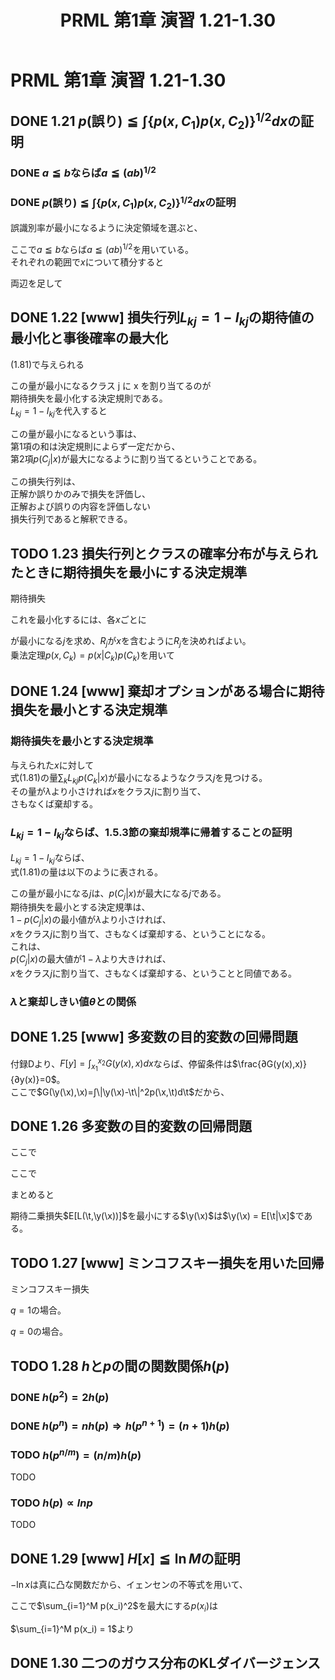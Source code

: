 #+TITLE: PRML 第1章 演習 1.21-1.30
#+HTML_MATHJAX: align:"left" mathml:nil path:"http://cdn.mathjax.org/mathjax/latest/MathJax.js?config=TeX-AMS-MML_HTMLorMML"
#+OPTIONS: author:nil timestamp:nil
#+OPTIONS: num:nil toc:2 \n:t
* PRML 第1章 演習 1.21-1.30
** DONE 1.21 \(p(\text{誤り})≦∫\{p(x,C_1)p(x,C_2)\}^{1/2}dx\)の証明
*** DONE \(a≦b\)ならば\(a≦(ab)^{1/2}\)
\begin{align*}
              a ≦ & b \\
            a^2 ≦ & ab            & \text{ \(a\)は非負だから} \\
    (a^2)^{1/2} ≦ & (ab)^{1/2}    & \text{ \(f(x) = x^{1/2}\)は単調増加だから} \\
              a ≦ & (ab)^{1/2} \\
\end{align*}

*** DONE \(p(\text{誤り})≦∫\{p(x,C_1)p(x,C_2)\}^{1/2}dx\)の証明
誤識別率が最小になるように決定領域を選ぶと、
\begin{align*}
    x ∈ R_1 ⇒ p(x,C_2) ≦ p(x,C_1) ⇒ p(x,C_2) ≦ \{p(x,C_1)p(x,C_2)\}^{1/2} \\
    x ∈ R_2 ⇒ p(x,C_1) ≦ p(x,C_2) ⇒ p(x,C_1) ≦ \{p(x,C_1)p(x,C_2)\}^{1/2} \\
\end{align*}
ここで\(a≦b\)ならば\(a≦(ab)^{1/2}\)を用いている。
それぞれの範囲で\(x\)について積分すると
\begin{align*}
    ∫_{R_1} p(x,C_2) dx ≦ ∫_{R_1} \{p(x,C_1)p(x,C_2)\}^{1/2} dx \\
    ∫_{R_2} p(x,C_1) dx ≦ ∫_{R_2} \{p(x,C_1)p(x,C_2)\}^{1/2} dx \\
\end{align*}
両辺を足して
\begin{align*}
    ∫_{R_1} p(x,C_2) dx + ∫_{R_2} p(x,C_1) dx
                   ≦ & ∫_{R_1} \{p(x,C_1)p(x,C_2)\}^{1/2} dx +
                        ∫_{R_2} \{p(x,C_1)p(x,C_2)\}^{1/2} dx \\
    p(\text{誤り}) ≦ & ∫ \{p(x,C_1)p(x,C_2)\}^{1/2} dx
\end{align*}

** DONE 1.22 [www] 損失行列\(L_{kj}=1-I_{kj}\)の期待値の最小化と事後確率の最大化
(1.81)で与えられる
\begin{align*}
    \sum_k L_{kj}p(C_k|x) \\
\end{align*}
この量が最小になるクラス j に x を割り当てるのが
期待損失を最小化する決定規則である。
\(L_{kj} = 1-I_{kj}\)を代入すると
\begin{align*}
        \sum_k L_{kj}p(C_k|x)
    = & \sum_k (1-I_{kj})p(C_k|x) \\
    = & \sum_k p(C_k|x) - p(C_j|x) \\
\end{align*}
この量が最小になるという事は、
第1項の和は決定規則によらず一定だから、
第2項\(p(C_j|x)\)が最大になるように割り当てるということである。

この損失行列は、
正解か誤りかのみで損失を評価し、
正解および誤りの内容を評価しない
損失行列であると解釈できる。

** TODO 1.23 損失行列とクラスの確率分布が与えられたときに期待損失を最小にする決定規準
期待損失
\begin{align*}
    E[L] = \sum_k \sum_j \int_{R_j} L_{kj} p(x,C_k) dx    & \text{(1.80)}
\end{align*}
これを最小化するには、各\(x\)ごとに
\begin{align*}
    \sum_k L_{kj} p(x,C_k)
\end{align*}
が最小になる\(j\)を求め、\(R_j\)が\(x\)を含むように\(R_j\)を決めればよい。
乗法定理\(p(x,C_k) = p(x|C_k)p(C_k)\)を用いて
\begin{align*}
    \sum_k L_{kj} p(x|C_k)p(C_k)
\end{align*}

** DONE 1.24 [www] 棄却オプションがある場合に期待損失を最小とする決定規準
*** 期待損失を最小とする決定規準
与えられた\(x\)に対して
式(1.81)の量\(\sum_k L_{kj} p(C_k|x)\)が最小になるようなクラス\(j\)を見つける。
その量が\(λ\)より小さければ\(x\)をクラス\(j\)に割り当て、
さもなくば棄却する。

*** \(L_{kj}=1-I_{kj}\)ならば、1.5.3節の棄却規準に帰着することの証明
\(L_{kj}=1-I_{kj}\)ならば、
式(1.81)の量は以下のように表される。
\begin{align*}
      & \sum_k L_{kj} p(C_k|x) \\
    = & \sum_k (1 - I_{kj}) p(C_k|x) \\
    = & \sum_k p(C_k|x) - \sum_k I_{kj} p(C_k|x) \\
    = & 1 - p(C_j|x) \\
\end{align*}
この量が最小になる\(j\)は、\(p(C_j|x)\)が最大になる\(j\)である。
期待損失を最小とする決定規準は、
\(1 - p(C_j|x)\)の最小値が\(λ\)より小さければ、
\(x\)をクラス\(j\)に割り当て、さもなくば棄却する、ということになる。
これは、
\(p(C_j|x)\)の最大値が\(1 - λ\)より大きければ、
\(x\)をクラス\(j\)に割り当て、さもなくば棄却する、ということと同値である。
\begin{align*}
    1 - p(C_j|x) ≦ & λ \\
        p(C_j|x) ≧ & 1 - λ \\
\end{align*}

*** \(λ\)と棄却しきい値\(θ\)との関係
\begin{align*}
    θ = 1 - λ
\end{align*}

** DONE 1.25 [www] 多変数の目的変数の回帰問題
\begin{align*}
    \newcommand{\x}{{\bf x}}
    \newcommand{\y}{{\bf y}}
    \newcommand{\t}{{\bf t}}
    E[L(\t,\y(\x))] = ∫∫ \|\y(\x)-\t\|^2 p(\x,\t) d\x d\t \\
\end{align*}
付録Dより、\(F[y]=∫_{x_1}^{x_2}G(y(x),x)dx\)ならば、停留条件は\(\frac{∂G(y(x),x)}{∂y(x)}=0\)。
ここで\(G(\y(\x),\x)=∫\|\y(\x)-\t\|^2p(\x,\t)d\t\)だから、
\begin{align*}
    \frac{∂}{∂\y(\x)} ∫\|\y(\x)-\t\|^2p(\x,\t)d\t = & 0 \\
    \frac{∂}{∂y_i(\x)} ∫(\sum_j(y_j(\x)-t_j)^2)p(\x,\t)d\t = & 0 \\
    2 ∫(y_i(\x)-t_i)p(\x,\t)d\t = & 0 \\
    ∫(y_i(\x)-t_i)p(\x,\t)d\t = & 0 \\
    ∫y_i(\x)p(\x,\t)d\t = & ∫t_i p(\x,\t)d\t \\
    y_i(\x)∫p(\x,\t)d\t = & ∫t_i p(\x,\t)d\t \\
            y_i(\x)p(\x) = & ∫t_i p(\x,\t)d\t \\
                 y_i(\x) = & ∫t_i \frac{p(\x,\t)}{p(\x)}d\t \\
                         = & ∫t_i p(\x|\t)d\t \\
                         = & E_\t[t_i|\x] \\
                  \y(\x) = & E_\t[\t|\x] \\
\end{align*}

** DONE 1.26 多変数の目的変数の回帰問題
\begin{align*}
    E[L(\t,\y(\x))] = & ∫∫\|\y(\x)-\t\|^2p(\x,\t)d\x d\t \\
                    = & ∫∫(\sum_i (y_i(\x)-t_i)^2)p(\x,\t)d\x d\t \\
                    = & ∫∫(\sum_i (y_i(\x) - E[t_i|\x] + E[t_i|\x] - t_i)^2)p(\x,\t)d\x d\t \\
                    = & ∫∫(\sum_i (A_i^2 + 2A_iB_i + B_i^2))p(\x,\t)d\x d\t \\
\end{align*}
ここで
\begin{align*}
    A_i = & (y_i(\x) - E[t_i|\x]) \\
    B_i = & (E[t_i|\x] - t_i) \\
\end{align*}

\begin{align*}
        ∫∫\sum_i A_i^2p(\x,\t)d\x d\t
    = & \sum_i ∫∫A_i^2p(\x,\t)d\x d\t \\
    = & \sum_i ∫∫A_i^2p(\x,\t)d\t d\x \\
    = & \sum_i ∫A_i^2∫p(\x,\t)d\t d\x \\
    = & \sum_i ∫A_i^2p(\x)d\x \\
\end{align*}

\begin{align*}
        ∫∫\sum_i 2A_iB_ip(\x,\t)d\x d\t
    = & 2\sum_i ∫∫A_iB_ip(\x,\t)d\x d\t \\
    = & 2\sum_i ∫∫A_i(E[t_i|\x] - t_i)p(\x,\t)d\t d\x \\
    = & 2\sum_i ∫∫(E[t_i|\x]A_i - t_iA_i)p(\x,\t)d\t d\x \\
    = & 2\sum_i ∫(∫E[t_i|\x]A_ip(\x,\t)d\t - ∫t_iA_ip(\x,\t)d\t)d\x \\
    = & 2\sum_i ∫(E[t_i|\x]A_i∫p(\x,\t)d\t - A_i∫t_ip(\x,\t)d\t)d\x \\
    = & 2\sum_i ∫(E[t_i|\x]A_ip(\x) - A_i∫t_ip(\x,\t)d\t)d\x \\
    = & 2\sum_i ∫(E[t_i|\x]A_ip(\x) - A_i∫t_ip(\t|\x)d\t p(\x))d\x \\
    = & 2\sum_i ∫(E[t_i|\x]A_ip(\x) - A_iE[t_i|\x]p(\x))d\x \\
    = & 0 \\
\end{align*}

\begin{align*}
        ∫∫\sum_i (E[t_i|\x] - t_i)^2p(\x,\t)d\x d\t
    = & \sum_i ∫∫(E[t_i|\x] - t_i)^2p(\x,\t)d\x d\t \\
    = & \sum_i ∫∫(E[t_i|\x] - t_i)^2p(\x,\t)d\t d\x \\
    = & \sum_i ∫∫(t_i - E[t_i|\x])^2p(\x,\t)d\t d\x \\
    = & \sum_i ∫∫(t_i - E[t_i|\x])^2p(\t|\x)p(\x)d\t d\x \\
    = & \sum_i ∫∫(t_i - E[t_i|\x])^2p(\t|\x)d\t p(\x)d\x \\
    = & \sum_i ∫var[t_i|\x]p(\x)d\x
\end{align*}
ここで
\begin{align*}
    var[t_i|\x] = ∫(t_i - E[t_i|\x])^2p(\t|\x)d\t
\end{align*}
まとめると
\begin{align*}
    E[L(\t,\y(\x))] = & \sum_i ∫(y_i(\x) - E[t_i|\x])^2p(\x)d\x +
                        \sum_i ∫var[t_i|\x]p(\x)d\x \\
\end{align*}

期待二乗損失\(E[L(\t,\y(\x))]\)を最小にする\(\y(\x)\)は\(\y(\x) = E[\t|\x]\)である。

** TODO 1.27 [www] ミンコフスキー損失を用いた回帰
ミンコフスキー損失
\begin{align*}
    E[L_q] = & ∫∫|y(\x)-t|^qp(\x,t) d\x dt & \text{(1.91)}
\end{align*}

\begin{align*}
    E[L_q] = &   ∫∫_{t< y(\x)} (y(\x)-t)^q p(\x,t) d\x dt
             & - ∫∫_{t≧y(\x)} (y(\x)-t)^q p(\x,t) d\x dt
    \frac{δE[L_q]}{δy(\x)}
           = &   q ∫∫_{t< y(\x)} (y(\x)-t)^{q-1} p(\x,t) d\x dt
             & - q ∫∫_{t≧y(\x)} (y(\x)-t)^{q-1} p(\x,t) d\x dt
\end{align*}

\(q = 1\)の場合。
\begin{align*}
    E[L_1] = &   ∫∫_{t< y(\x)} (y(\x)-t) p(\x,t) d\x dt
             & - ∫∫_{t≧y(\x)} (y(\x)-t) p(\x,t) d\x dt
    \frac{δE[L_1]}{δy(\x)}
           = &   ∫∫_{t< y(\x)} p(\x,t) d\x dt
             & - ∫∫_{t≧y(\x)} p(\x,t) d\x dt
    δE[L_1]/δy(\x) = & 0 \\
    ∫∫_{t< y(\x)} p(\x,t) d\x dt - ∫∫_{t≧y(\x)} p(\x,t) d\x dt = & 0 \\
    ∫∫_{t< y(\x)} p(\x,t) d\x dt = ∫∫_{t≧y(\x)} p(\x,t) d\x dt
\end{align*}

\(q = 0\)の場合。
\begin{align*}
    E[L_0] = & ∫∫ p(\x,t) d\x dt \\
    \frac{δE[L_0]}{δy(\x)} = 0 \\
    δE[L_1]/δy(\x) = & 0 \\
    ∫∫_{t< y(\x)} p(\x,t) d\x dt - ∫∫_{t≧y(\x)} p(\x,t) d\x dt = & 0 \\
    ∫∫_{t< y(\x)} p(\x,t) d\x dt = ∫∫_{t≧y(\x)} p(\x,t) d\x dt
\end{align*}

** TODO 1.28 \(h\)と\(p\)の間の関数関係\(h(p)\)
\begin{align*}
    p(x,y) = p(x)p(y) ⇒ h(x,y) = h(x) + h(y)
\end{align*}

\begin{align*}
    h(x,y) = & \tilde{h}(p(x,y)) \\
    h(x)   = & \tilde{h}(p(x)) \\
    h(y)   = & \tilde{h}(p(y)) \\
\end{align*}

*** DONE \(h(p^2) = 2h(p)\)
\begin{align*}
    h(p^2) = & h(pp) \\
           = & h(p)h(p) \\
           = & 2h(p) \\
\end{align*}

*** DONE \(h(p^n) = nh(p) ⇒ h(p^{n+1}) = (n+1)h(p)\)
\begin{align*}
    h(p^{n+1}) = & h(pp^n) \\
               = & h(p)h(p^n) \\
               = & h(p)nh(p) \\
               = & (n+1)h(p) \\
\end{align*}

*** TODO \(h(p^{n/m}) = (n/m)h(p)\)
TODO

*** TODO \(h(p) ∝ ln p\)
TODO

** DONE 1.29 [www] \(H[x]≦\ln M\)の証明
\begin{align*}
    H[x] = &  - \sum_{i=1}^M p(x_i) \ln p(x_i) \\
\end{align*}
\(-\ln x\)は真に凸な関数だから、イェンセンの不等式を用いて、
\begin{align*}
    H[x] ≦ & - \ln \sum_{i=1}^M p(x_i)^2
\end{align*}
ここで\(\sum_{i=1}^M p(x_i)^2\)を最大にする\(p(x_i)\)は
\begin{align*}
    \frac{∂}{∂p(x_i)} [\sum_{i=1}^M p(x_i)^2 - λ(\sum_{i=1}^M p(x_i) - 1)] = & 0 \\
                                                                2 p(x_i) - λ = & 0 \\
                                                                      p(x_i) = & λ/2 \\
\end{align*}
\(\sum_{i=1}^M p(x_i) = 1\)より
\begin{align*}
    p(x_i) = 1/M
\end{align*}
\begin{align*}
    H[x] ≦ & - \ln \sum_{i=1}^M (1/M) (1/M) \\
          = & \ln M
\end{align*}

** DONE 1.30 二つのガウス分布のKLダイバージェンス
\begin{align*}
    p(x) = & N(x|μ,σ^2) = \frac{1}{(2πσ^2)^{1/2}} \exp\{-\frac{1}{2σ^2} (x-μ)^2\} \\
    q(x) = & N(x|m,s^2) = \frac{1}{(2πs^2)^{1/2}} \exp\{-\frac{1}{2s^2} (x-m)^2\} \\
\end{align*}

\begin{align*}
    KL(p\|q) = & - \int p(x) \ln \frac{q(x)}{p(x)} dx \\
             = & - \int p(x) \ln q(x) dx + \int p(x) \ln p(x) dx \\
\end{align*}

\begin{align*}
        - \int p(x) \ln q(x) dx
    = & - \int p(x) \ln \left[\frac{1}{(2πs^2)^{1/2}} \exp\{-\frac{1}{2s^2} (x-m)^2\}\right] dx \\
    = & - \int p(x) \left[\ln \frac{1}{(2πs^2)^{1/2}} - \frac{1}{2s^2} (x-m)^2\right] dx \\
    = & - \int p(x) \ln \frac{1}{(2πs^2)^{1/2}} dx + \int p(x) \frac{1}{2s^2} (x-m)^2 dx \\
    = & - \ln \frac{1}{(2πs^2)^{1/2}} + \frac{1}{2s^2} \int p(x) (x-m)^2 dx \\
    = & \frac{1}{2} \ln (2πs^2) + \frac{1}{2s^2} \int p(x) (x-m)^2 dx \\
    = & \frac{1}{2} \ln (2πs^2) + \frac{1}{2s^2} \int p(x) (x^2 - 2xm + m^2) dx \\
    = & \frac{1}{2} \ln (2πs^2)
        + \frac{1}{2s^2} \{\int p(x) x^2 dx - 2m \int p(x) x dx + m^2 \int p(x)  dx\} \\
    = & \frac{1}{2} \ln (2πs^2) + \frac{1}{2s^2} \{μ^2 + σ^2 - 2mμ + m^2\} \\
    = & \frac{1}{2} \ln (2πs^2) + \frac{1}{2s^2} \{(μ - m)^2 + σ^2\} \\
\end{align*}

\begin{align*}
        - \int p(x) \ln p(x) dx
    = & \frac{1}{2} \ln (2πσ^2) + \frac{1}{2σ^2} \{(μ - μ)^2 + σ^2\} \\
    = & \frac{1}{2} \ln (2πσ^2) + \frac{1}{2} \\
\end{align*}

\begin{align*}
    KL(p\|q) = & \frac{1}{2} \ln (2πs^2) + \frac{1}{2s^2} \{(μ - m)^2 + σ^2\}
                 - (\frac{1}{2} \ln (2πσ^2) + \frac{1}{2}) \\
             = & \frac{s}{σ} + \frac{1}{2s^2} \{(μ - m)^2 + σ^2\} - \frac{1}{2} \\
\end{align*}
